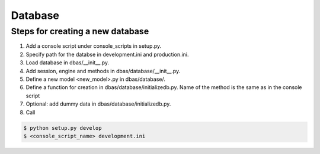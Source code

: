 ========
Database
========

Steps for creating a new database
=================================

1. Add a console script under console_scripts in setup.py.
2. Specify path for the databse in development.ini and production.ini.
3. Load database in dbas/__init__.py.
4. Add session, engine and methods in dbas/database/__init__.py.
5. Define a new model <new_model>.py in dbas/database/.
6. Define a function for creation in dbas/database/initializedb.py. Name of the method is the same as in the console script
7. Optional: add dummy data in dbas/database/initializedb.py.
8. Call

.. code-block:: console

    $ python setup.py develop
    $ <console_script_name> development.ini